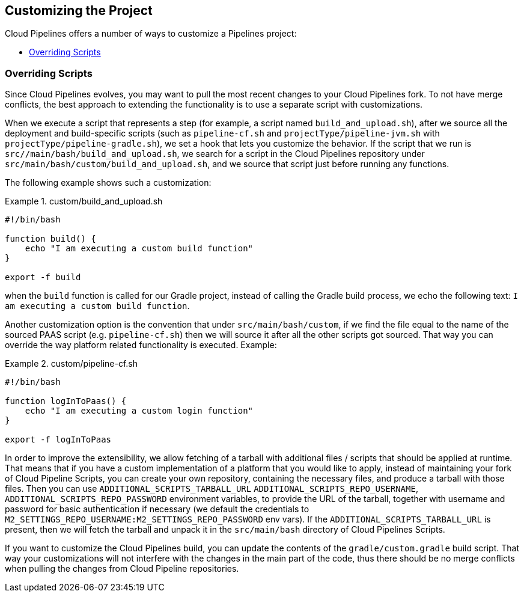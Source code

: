 == Customizing the Project

Cloud Pipelines offers a number of ways to customize a Pipelines project:

* <<customization-overriding-scripts>>

[[customization-overriding-scripts]]
=== Overriding Scripts

Since Cloud Pipelines evolves, you may want to pull the most recent changes to your
Cloud Pipelines fork. To not have merge conflicts, the best approach
to extending the functionality is to use a separate script with customizations.

When we execute a script that represents a step (for example, a script named `build_and_upload.sh`),
after we source all the deployment and build-specific scripts (such as `pipeline-cf.sh`
and `projectType/pipeline-jvm.sh` with `projectType/pipeline-gradle.sh`), we set
a hook that lets you customize the behavior. If the script that we run
is `src//main/bash/build_and_upload.sh`, we search for a script in the
Cloud Pipelines repository under `src/main/bash/custom/build_and_upload.sh`,
and we source that script just before running any functions.

The following example shows such a customization:

.custom/build_and_upload.sh
====
[source,bash]
----
#!/bin/bash

function build() {
    echo "I am executing a custom build function"
}

export -f build
----
====

when the `build` function is called for our Gradle project, instead of
calling the Gradle build process, we echo the following text: `I am executing a custom build function`.

Another customization option is the convention that under `src/main/bash/custom`,
if we find the file equal to the name of the sourced PAAS script (e.g.
`pipeline-cf.sh`) then we will source it after all the other scripts got sourced.
That way you can override the way platform related functionality is executed.
Example:

.custom/pipeline-cf.sh
====
[source,bash]
----
#!/bin/bash

function logInToPaas() {
    echo "I am executing a custom login function"
}

export -f logInToPaas
----
====


In order to improve the extensibility, we allow fetching
of a tarball with additional files / scripts that should be applied at runtime.
That means that if you have a custom implementation of a platform that you would like
to apply, instead of maintaining your fork of Cloud Pipeline Scripts, you can
create your own repository, containing the necessary files, and produce a
tarball with those files. Then you can use `ADDITIONAL_SCRIPTS_TARBALL_URL`
`ADDITIONAL_SCRIPTS_REPO_USERNAME`, `ADDITIONAL_SCRIPTS_REPO_PASSWORD` environment
variables, to provide the URL of the tarball, together with username and password
for basic authentication if necessary (we default the credentials to `M2_SETTINGS_REPO_USERNAME:M2_SETTINGS_REPO_PASSWORD`
env vars). If the `ADDITIONAL_SCRIPTS_TARBALL_URL` is present, then we will fetch
the tarball and unpack it in the `src/main/bash` directory of Cloud Pipelines Scripts.

If you want to customize the Cloud Pipelines build, you can update the contents
of the `gradle/custom.gradle` build script. That way your customizations will not
interfere with the changes in the main part of the code, thus there should be
no merge conflicts when pulling the changes from Cloud Pipeline repositories.
